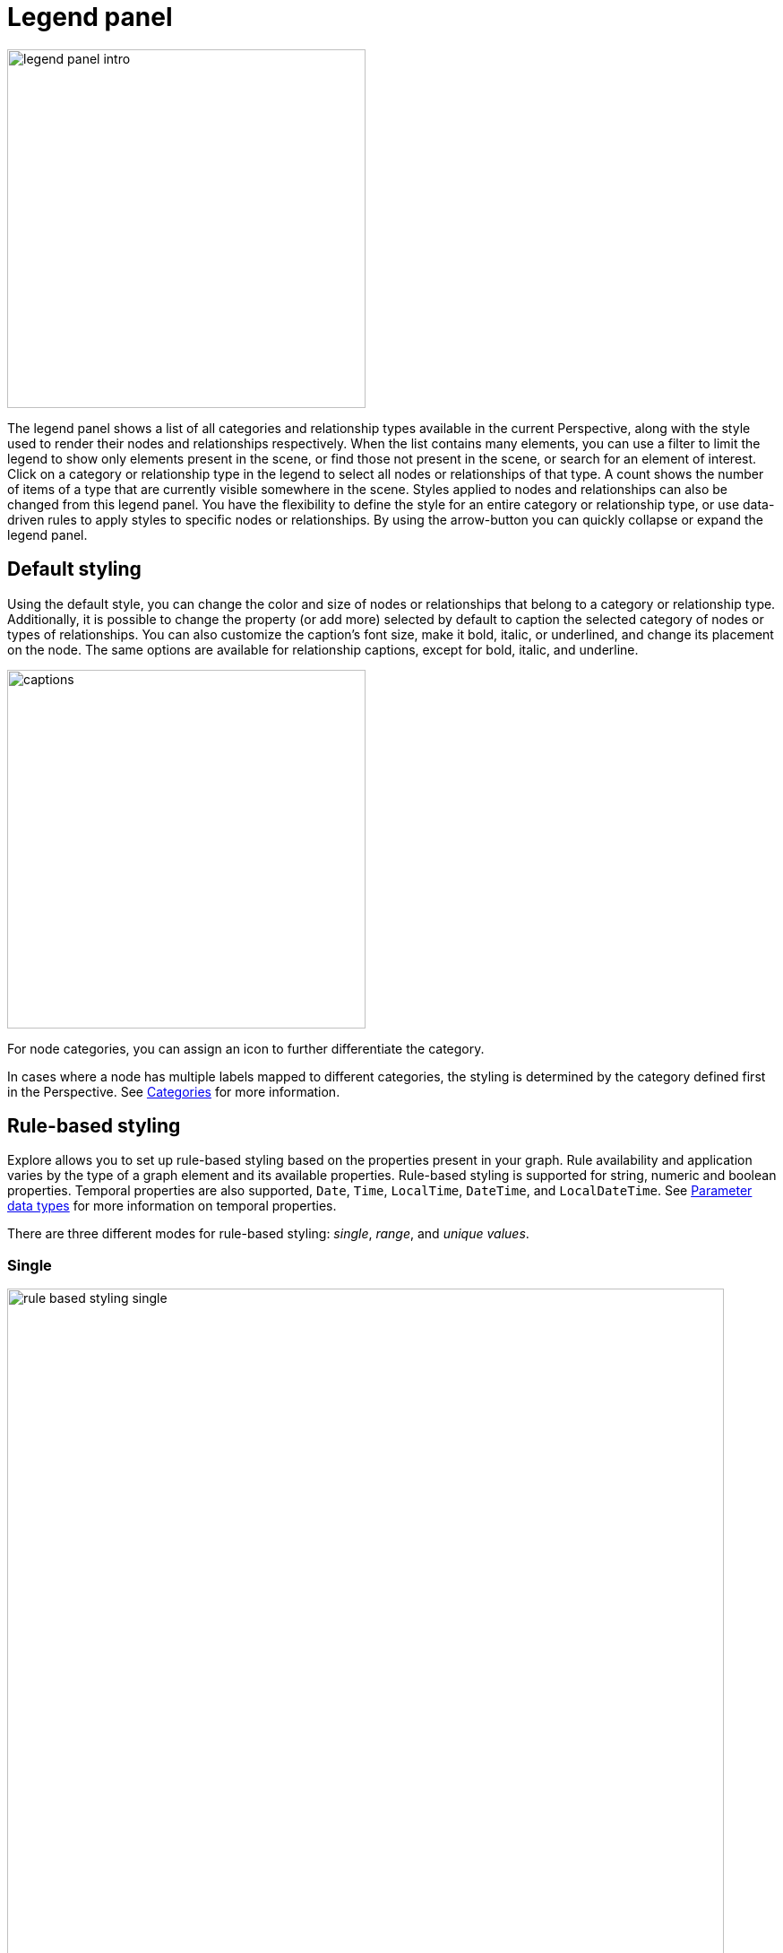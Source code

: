 :description: This section describes the Legend panel in Explore.

[[legend-panel]]
= Legend panel

[.shadow]
image::legend-panel-intro.png[width=400]

The legend panel shows a list of all categories and relationship types available in the current Perspective, along with the style used to render their nodes and relationships respectively.
When the list contains many elements, you can use a filter to limit the legend to show only elements present in the scene, or find those not present in the scene, or search for an element of interest.
Click on a category or relationship type in the legend to select all nodes or relationships of that type.
A count shows the number of items of a type that are currently visible somewhere in the scene.
Styles applied to nodes and relationships can also be changed from this legend panel.
You have the flexibility to define the style for an entire category or relationship type, or use data-driven rules to apply styles to specific nodes or relationships.
By using the arrow-button you can quickly collapse or expand the legend panel.

== Default styling

Using the default style, you can change the color and size of nodes or relationships that belong to a category or relationship type.
Additionally, it is possible to change the property (or add more) selected by default to caption the selected category of nodes or types of relationships.
You can also customize the caption's font size, make it bold, italic, or underlined, and change its placement on the node.
The same options are available for relationship captions, except for bold, italic, and underline.

[.shadow]
image::captions.png[width=400]

For node categories, you can assign an icon to further differentiate the category.

In cases where a node has multiple labels mapped to different categories, the styling is determined by the category defined first in the Perspective.
See xref:Explore-perspectives/perspective-creation.adoc#Explore-perspective-categories[Categories] for more information.


== Rule-based styling

Explore allows you to set up rule-based styling based on the properties present in your graph.
Rule availability and application varies by the type of a graph element and its available properties.
Rule-based styling is supported for string, numeric and boolean properties.
Temporal properties are also supported, `Date`, `Time`, `LocalTime`, `DateTime`, and `LocalDateTime`.
See xref::/Explore-tutorial/search-phrases-advanced.adoc#parameter-data-types[Parameter data types] for more information on temporal properties.

There are three different modes for rule-based styling: _single_, _range_, and _unique values_.

[discrete]
=== Single

[.shadow]
image::rule-based-styling-single.png[width=800]

This allows you to set up a rule that applies one single color, size and/or caption based on a condition.
For properties with numeric values, a histogram provides an overview of the values present in the current Scene.
The slider lets you select a value and apply rule-based styling based on this.

For example, as shown above, a rule defined on a `discontinued` property of a `Product` category only applies to `Product` nodes that have a `discontinued` value set to `true`.
In this case, all affected nodes are presented in blue and have their `discontinued` value as their caption.

If the property is a temporal type using timezones (`Time` and `DateTime`), you can base your styling on a selected timezone and translate all time values to that zone by checking the box _Translate timezones to_ and select a timezone.
(Note that _Z_ indicates _Zulu timezone_, ie. GMT, time offset +00:00.)
If you leave the box unchecked, timezones are ignored.

[.shadow]
image::rule-based-time.png[width=300]

[NOTE]
====
Histograms are only available for the single mode of rule-based styling and for properties with numerical values of either `integer`, `float`, or temporal types.
If the selected property does not have a numerical value, the histogram is not available.
====

[discrete]
=== Range

[.shadow]
image::rule-based-styling-range.png[width=800]

For numeric properties, you can set up a rule that applies a range of colors or sizes to a range of values.
In the image above, a _Range_-rule has been used to style nodes with the `unitPrice` integer property with a spectrum of colors from green to red, as well as size nodes from small to big.

For temporal properties using timezones (`Time` and `DateTime`), you have the same option to normalize to one timezone or to ignore timezones altogether as above with rules on a single value instead of a range of values.

[discrete]
=== Unique values

[.shadow]
image::rule-based-styling-unique-values.png[width=800]

Activate this when you want to assign a unique color to each property value of a given property key.


[TIP]
====
Rules override the default style setting such that if no rule is satisfied, the default style is applied.
If multiple rules affecting the same attribute (e.g. node color) are specified, the rule that appears first in the list is applied to that attribute.
Subsequent rules may still be applied if they affect other attributes (e.g. node size).
====